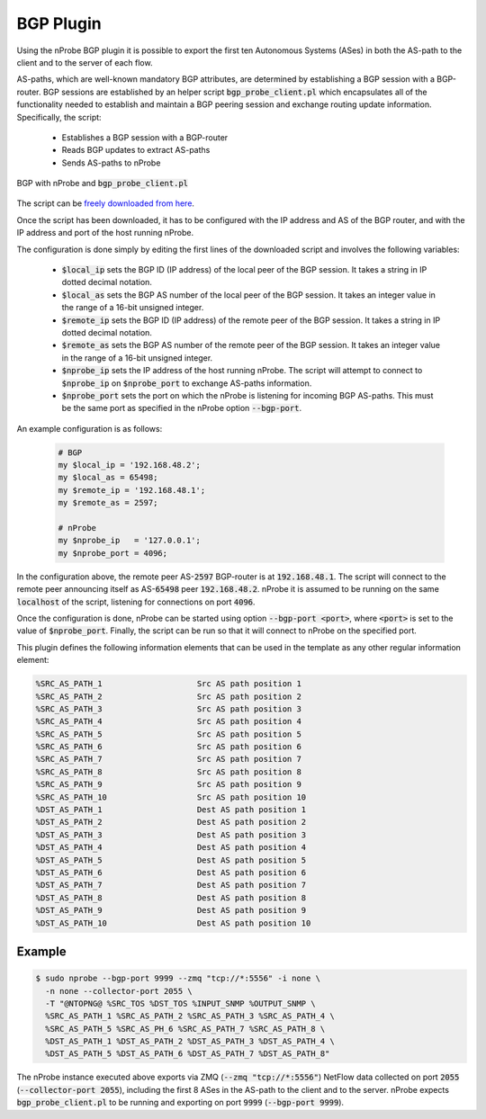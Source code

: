 BGP Plugin
##########

Using the nProbe BGP plugin it is possible to export the first ten
Autonomous Systems (ASes) in both the AS-path to the client and to the
server of each flow.

AS-paths, which are well-known mandatory BGP attributes, are
determined by establishing a BGP session with a BGP-router. BGP
sessions are established by an helper script
:code:`bgp_probe_client.pl` which encapsulates all of the
functionality needed to establish and maintain a BGP peering session
and exchange routing update information. Specifically,
the script:

  - Establishes a BGP session with a BGP-router
  - Reads BGP updates to extract AS-paths
  - Sends AS-paths to nProbe


.. figure:: ../img/nprobe_plugins_bgp.png
  :align: center
  :alt: BGP with nProbe and :code:`bgp_probe_client.pl`

  BGP with nProbe and :code:`bgp_probe_client.pl`


The script can be `freely downloaded from here
<https://github.com/ntop/nProbe/blob/master/bgp/bgp_probe_client.pl>`_.

Once the script has been downloaded, it has to be configured with the
IP address and AS of the BGP router, and with the IP address and port
of the host running nProbe.

The configuration is done simply by editing the first lines of the
downloaded script and involves the following variables:

  - :code:`$local_ip` sets the BGP ID (IP address) of the local peer
    of the BGP session. It takes a string in IP dotted decimal
    notation.
  - :code:`$local_as` sets the BGP AS number of the local peer of the
    BGP session. It takes an integer value in the range of a 16-bit
    unsigned integer.
  - :code:`$remote_ip` sets the BGP ID (IP address) of the remote peer
    of the BGP session. It takes a string in IP dotted decimal
    notation.
  - :code:`$remote_as` sets the BGP AS number of the remote peer of the
    BGP session. It takes an integer value in the range of a 16-bit
    unsigned integer.
  - :code:`$nprobe_ip` sets the IP address of the host running
    nProbe. The script will attempt to connect to :code:`$nprobe_ip`
    on :code:`$nprobe_port` to exchange AS-paths information.
  - :code:`$nprobe_port` sets the port on which the nProbe is
    listening for incoming BGP AS-paths. This must be the same port as
    specified in the nProbe option :code:`--bgp-port`.

An example configuration is as follows:

  .. code:: bash

	    # BGP
	    my $local_ip = '192.168.48.2';
	    my $local_as = 65498;
	    my $remote_ip = '192.168.48.1';
	    my $remote_as = 2597;

	    # nProbe
	    my $nprobe_ip   = '127.0.0.1';
	    my $nprobe_port = 4096; 

In the configuration above, the remote peer AS-:code:`2597` BGP-router is at
:code:`192.168.48.1`. The script will connect to the remote peer
announcing itself as AS-:code:`65498` peer
:code:`192.168.48.2`. nProbe it is assumed to be running on the same
:code:`localhost` of the script, listening for connections on port :code:`4096`.

Once the configuration is done, nProbe can be started using option
:code:`--bgp-port <port>`, where :code:`<port>` is set to the value of
:code:`$nprobe_port`. Finally, the script can be run so that it will
connect to nProbe on the specified port.

This plugin defines the following information elements that can be
used in the template as any other regular information element:

.. code:: bash 

	  %SRC_AS_PATH_1                    Src AS path position 1
	  %SRC_AS_PATH_2                    Src AS path position 2
	  %SRC_AS_PATH_3                    Src AS path position 3
	  %SRC_AS_PATH_4                    Src AS path position 4
	  %SRC_AS_PATH_5                    Src AS path position 5
	  %SRC_AS_PATH_6                    Src AS path position 6
	  %SRC_AS_PATH_7                    Src AS path position 7
	  %SRC_AS_PATH_8                    Src AS path position 8
	  %SRC_AS_PATH_9                    Src AS path position 9
	  %SRC_AS_PATH_10                   Src AS path position 10
	  %DST_AS_PATH_1                    Dest AS path position 1
	  %DST_AS_PATH_2                    Dest AS path position 2
	  %DST_AS_PATH_3                    Dest AS path position 3
	  %DST_AS_PATH_4                    Dest AS path position 4
	  %DST_AS_PATH_5                    Dest AS path position 5
	  %DST_AS_PATH_6                    Dest AS path position 6
	  %DST_AS_PATH_7                    Dest AS path position 7
	  %DST_AS_PATH_8                    Dest AS path position 8
	  %DST_AS_PATH_9                    Dest AS path position 9
	  %DST_AS_PATH_10                   Dest AS path position 10

Example
=======

.. code:: bash

	  $ sudo nprobe --bgp-port 9999 --zmq "tcp://*:5556" -i none \
	    -n none --collector-port 2055 \
	    -T "@NTOPNG@ %SRC_TOS %DST_TOS %INPUT_SNMP %OUTPUT_SNMP \
	    %SRC_AS_PATH_1 %SRC_AS_PATH_2 %SRC_AS_PATH_3 %SRC_AS_PATH_4 \
	    %SRC_AS_PATH_5 %SRC_AS_PH_6 %SRC_AS_PATH_7 %SRC_AS_PATH_8 \
	    %DST_AS_PATH_1 %DST_AS_PATH_2 %DST_AS_PATH_3 %DST_AS_PATH_4 \
	    %DST_AS_PATH_5 %DST_AS_PATH_6 %DST_AS_PATH_7 %DST_AS_PATH_8"

The nProbe instance executed above exports via ZMQ (:code:`--zmq
"tcp://*:5556"`) NetFlow data collected on port :code:`2055`
(:code:`--collector-port 2055`), including the first 8 ASes in the
AS-path to the client and to the server. nProbe expects
:code:`bgp_probe_client.pl` to be running and exporting on port
:code:`9999` (:code:`--bgp-port 9999`).
